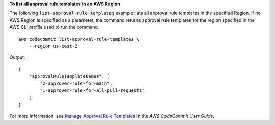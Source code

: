 **To list all approval rule templates in an AWS Region**

The following ``list-approval-rule-templates`` example lists all approval rule templates in the specified Region. If no AWS Region is specified as a parameter, the command returns approval rule templates for the region specified in the AWS CLI profile used to run the command. ::

    aws codecommit list-approval-rule-templates \
        --region us-east-2

Output::

    {
        "approvalRuleTemplateNames": [
            "2-approver-rule-for-main",
            "1-approver-rule-for-all-pull-requests"
        ]
    }

For more information, see `Manage Approval Rule Templates <https://docs.aws.amazon.com/codecommit/latest/userguide/how-to-manage-templates.html#list-templates>`__ in the *AWS CodeCommit User Guide*.